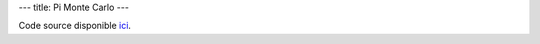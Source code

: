 ---
title: Pi Monte Carlo
---

.. raw:: html
    
    <script src="/static/gen/pimontecarlo.js" type="module"></script>
    <div id="app">
        <label for="samples_count">
            Samples count:

            <input type="number" name="samples_count" id="samples_count">
        </label>

        <label for="samples_in_circle">
            Samples in circle:

            <input type="number" name="samples_in_circle" id="samples_in_circle">
        </label>

        <label for="ratio">
            Ratio:

            <input type="number" name="ratio" id="ratio">
        </label>


        <canvas name="canvas" width="400" height=400></canvas>
    </div>


Code source disponible `ici <https://github.com/jtremesay/jtremesay.org/blob/main/front/main/pimontecarlo.ts>`_.